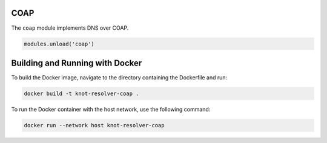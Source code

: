.. _mod-coap:

COAP
==============

The ``coap`` module implements DNS over COAP.

.. code-block:: lua

        modules.unload('coap')

Building and Running with Docker
================================

To build the Docker image, navigate to the directory containing the Dockerfile and run:

.. code-block:: bash

    docker build -t knot-resolver-coap .


To run the Docker container with the host network, use the following command:

.. code-block:: bash

    docker run --network host knot-resolver-coap
